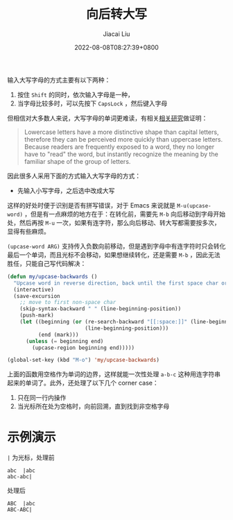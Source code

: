 #+TITLE: 向后转大写
#+DATE: 2022-08-08T08:27:39+0800
#+LASTMOD: 2022-08-08T09:05:17+0800
#+AUTHOR: Jiacai Liu
#+LANGUAGE: cn
#+EMAIL: jiacai2050+org@gmail.com
#+OPTIONS: toc:nil num:nil
#+STARTUP: content
#+TAGS[]: text

输入大写字母的方式主要有以下两种：
1. 按住 =Shift= 的同时，依次输入字母是一种，
2. 当字母比较多时，可以先按下 =CapsLock= ，然后键入字母

但相信对大多数人来说，大写字母的单词更难读，有相关[[https://ux.stackexchange.com/a/72624][相关研究]]做证明：
#+begin_quote
Lowercase letters have a more distinctive shape than capital letters, therefore they can be perceived more quickly than uppercase letters. Because readers are frequently exposed to a word, they no longer have to "read" the word, but instantly recognize the meaning by the familiar shape of the group of letters.
#+end_quote

因此很多人采用下面的方式输入大写字母的方式：
- 先输入小写字母，之后选中改成大写

这样的好处时便于识别是否有拼写错误，对于 Emacs 来说就是 =M-u(upcase-word)= ，但是有一点麻烦的地方在于：在转化前，需要先 =M-b= 向后移动到字母开始处，然后再按 =M-u= 一次，如果有连字符，那么向后移动、转大写都需要按多次，显得有些麻烦。

=(upcase-word ARG)= 支持传入负数向前移动，但是遇到字母中有连字符时只会转化最后一个单词，而且光标不会移动，如果想继续转化，还是需要 =M-b= ，因此无法胜任，只能自己写代码解决：

#+BEGIN_SRC emacs-lisp
(defun my/upcase-backwards ()
  "Upcase word in reverse direction, back until the first space char or beginning-of-line"
  (interactive)
  (save-excursion
    ;; move to first non-space char
    (skip-syntax-backward " " (line-beginning-position))
	(push-mark)
    (let ((beginning (or (re-search-backward "[[:space:]]" (line-beginning-position) t)
                         (line-beginning-position)))
          (end (mark)))
      (unless (= beginning end)
	    (upcase-region beginning end)))))

(global-set-key (kbd "M-o") 'my/upcase-backwards)
#+END_SRC

上面的函数用空格作为单词的边界，这样就能一次性处理 =a-b-c= 这种用连字符串起来的单词了。此外，还处理了以下几个 corner case：
1. 只在同一行内操作
2. 当光标所在处为空格时，向前回溯，直到找到非空格字母

* 示例演示
=|= 为光标，处理前
#+begin_example
abc  |abc
abc-abc|
#+end_example
处理后
#+begin_example
ABC  |abc
ABC-ABC|
#+end_example
